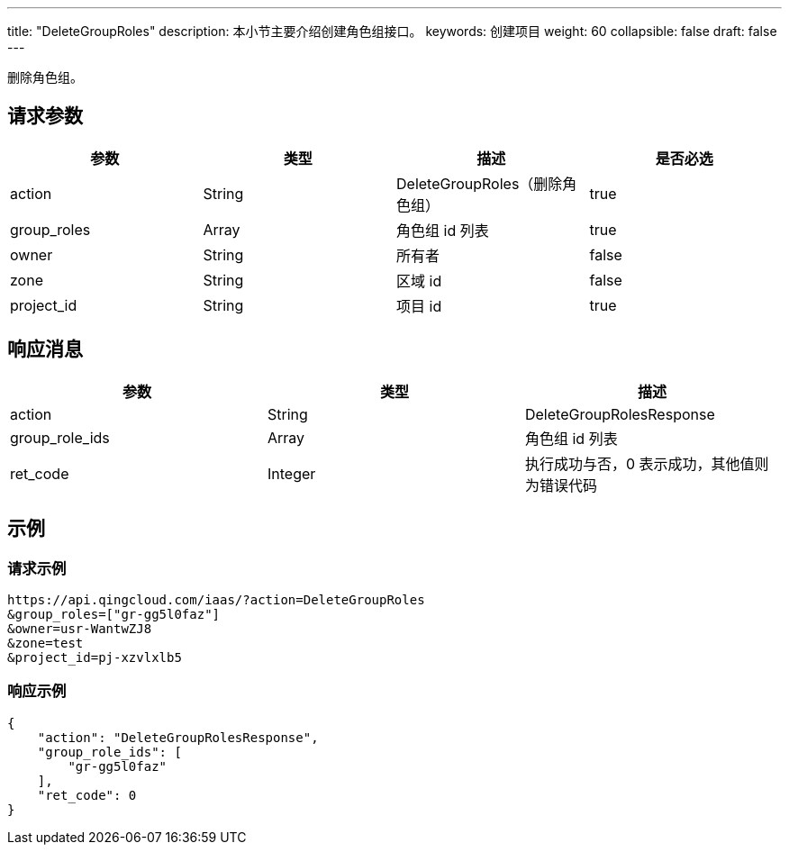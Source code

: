 ---
title: "DeleteGroupRoles"
description: 本小节主要介绍创建角色组接口。
keywords: 创建项目
weight: 60
collapsible: false
draft: false
---



删除角色组。

== 请求参数

|===
| 参数 | 类型 | 描述 | 是否必选

| action
| String
| DeleteGroupRoles（删除角色组）
| true

| group_roles
| Array
| 角色组 id 列表
| true

| owner
| String
| 所有者
| false

| zone
| String
| 区域 id
| false

| project_id
| String
| 项目 id
| true
|===

== 响应消息

|===
| 参数 | 类型 | 描述

| action
| String
| DeleteGroupRolesResponse

| group_role_ids
| Array
| 角色组 id 列表

| ret_code
| Integer
| 执行成功与否，0 表示成功，其他值则为错误代码
|===

== 示例

=== 请求示例

[,url]
----
https://api.qingcloud.com/iaas/?action=DeleteGroupRoles
&group_roles=["gr-gg5l0faz"]
&owner=usr-WantwZJ8
&zone=test
&project_id=pj-xzvlxlb5
----

=== 响应示例

[,json]
----
{
    "action": "DeleteGroupRolesResponse",
    "group_role_ids": [
        "gr-gg5l0faz"
    ],
    "ret_code": 0
}
----

